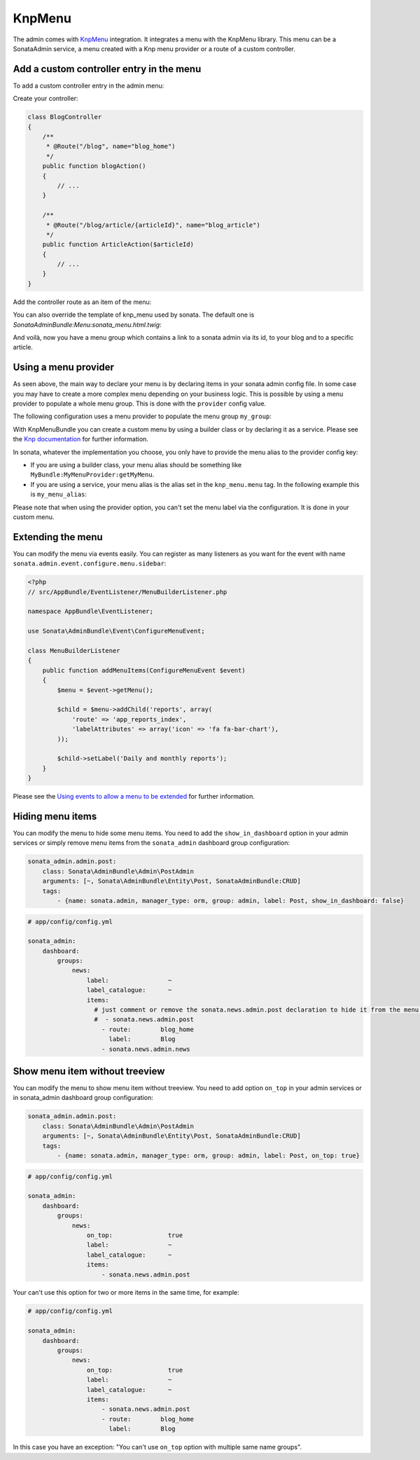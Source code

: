 KnpMenu
=======

The admin comes with `KnpMenu`_ integration.
It integrates a menu with the KnpMenu library. This menu can be a SonataAdmin service, a menu created with a Knp menu provider or a route of a custom controller.

Add a custom controller entry in the menu
-----------------------------------------

To add a custom controller entry in the admin menu:

Create your controller:

.. code-block:: php

    class BlogController
    {
        /**
         * @Route("/blog", name="blog_home")
         */
        public function blogAction()
        {
            // ...
        }

        /**
         * @Route("/blog/article/{articleId}", name="blog_article")
         */
        public function ArticleAction($articleId)
        {
            // ...
        }
    }


Add the controller route as an item of the menu:

.. configuration-block::

    .. code-block:: yaml

        # app/config/config.yml

        sonata_admin:
            dashboard:
                groups:
                    news:
                        label:                ~
                        label_catalogue:      ~
                        items:
                            - sonata.news.admin.post
                            - route:        blog_home
                              label:        Blog
                            - route:        blog_article
                              route_params: { articleId: 3 }
                              label:        Article

You can also override the template of knp_menu used by sonata. The default one is `SonataAdminBundle:Menu:sonata_menu.html.twig`:

.. configuration-block::

    .. code-block:: yaml

        # app/config/config.yml

        sonata_admin:
            templates:
                knp_menu_template:           ApplicationAdminBundle:Menu:custom_knp_menu.html.twig

And voilà, now you have a menu group which contains a link to a sonata admin via its id, to your blog and to a specific article.

Using a menu provider
---------------------

As seen above, the main way to declare your menu is by declaring items in your sonata admin config file. In some case you may have to create a more complex menu depending on your business logic. This is possible by using a menu provider to populate a whole menu group. This is done with the ``provider`` config value.

The following configuration uses a menu provider to populate the menu group ``my_group``:

.. configuration-block::

    .. code-block:: yaml

        # app/config/config.yml

        sonata_admin:
            dashboard:
                groups:
                    my_group:
                        provider:        'MyBundle:MyMenuProvider:getMyMenu'
                        icon:            '<i class="fa fa-edit"></i>'

With KnpMenuBundle you can create a custom menu by using a builder class or by declaring it as a service. Please see the `Knp documentation`_ for further information.

In sonata, whatever the implementation you choose, you only have to provide the menu alias to the provider config key:

* If you are using a builder class, your menu alias should be something like ``MyBundle:MyMenuProvider:getMyMenu``.
* If you are using a service, your menu alias is the alias set in the ``knp_menu.menu`` tag. In the following example this is ``my_menu_alias``:

.. configuration-block::

    .. code-block:: xml

        <service id="my_menu_provider" class="MyBundle/MyDirectory/MyMenuProvider">
            <tag name="knp_menu.menu" alias="my_menu_alias" />
        </service>

Please note that when using the provider option, you can't set the menu label via the configuration. It is done in your custom menu.

Extending the menu
------------------

You can modify the menu via events easily. You can register as many listeners as you want for the event with name ``sonata.admin.event.configure.menu.sidebar``:

.. code-block:: php

    <?php
    // src/AppBundle/EventListener/MenuBuilderListener.php

    namespace AppBundle\EventListener;

    use Sonata\AdminBundle\Event\ConfigureMenuEvent;

    class MenuBuilderListener
    {
        public function addMenuItems(ConfigureMenuEvent $event)
        {
            $menu = $event->getMenu();

            $child = $menu->addChild('reports', array(
                'route' => 'app_reports_index',
                'labelAttributes' => array('icon' => 'fa fa-bar-chart'),
            ));

            $child->setLabel('Daily and monthly reports');
        }
    }

.. configuration-block::

    .. code-block:: yaml

        # src/AppBundle/Resources/config/services.yml

        services:
            app.menu_listener:
                class: AppBundle\EventListener\MenuBuilderListener
                tags:
                    - { name: kernel.event_listener, event: sonata.admin.event.configure.menu.sidebar, method: addMenuItems }

Please see the `Using events to allow a menu to be extended`_ for further information.

Hiding menu items
-----------------

You can modify the menu to hide some menu items. You need to add the ``show_in_dashboard`` option in
your admin services or simply remove menu items from the ``sonata_admin`` dashboard group configuration:

.. code-block:: yaml

    sonata_admin.admin.post:
        class: Sonata\AdminBundle\Admin\PostAdmin
        arguments: [~, Sonata\AdminBundle\Entity\Post, SonataAdminBundle:CRUD]
        tags:
            - {name: sonata.admin, manager_type: orm, group: admin, label: Post, show_in_dashboard: false}

.. code-block:: yaml

    # app/config/config.yml

    sonata_admin:
        dashboard:
            groups:
                news:
                    label:                ~
                    label_catalogue:      ~
                    items:
                      # just comment or remove the sonata.news.admin.post declaration to hide it from the menu.
                      #  - sonata.news.admin.post
                        - route:        blog_home
                          label:        Blog
                        - sonata.news.admin.news

Show menu item without treeview
-------------------------------

You can modify the menu to show menu item without treeview. You need to add option ``on_top`` in your admin services
or in sonata_admin dashboard group configuration:

.. code-block:: yaml

    sonata_admin.admin.post:
        class: Sonata\AdminBundle\Admin\PostAdmin
        arguments: [~, Sonata\AdminBundle\Entity\Post, SonataAdminBundle:CRUD]
        tags:
            - {name: sonata.admin, manager_type: orm, group: admin, label: Post, on_top: true}

.. code-block:: yaml

    # app/config/config.yml

    sonata_admin:
        dashboard:
            groups:
                news:
                    on_top:               true
                    label:                ~
                    label_catalogue:      ~
                    items:
                        - sonata.news.admin.post

Your can't use this option for two or more items in the same time, for example:

.. code-block:: yaml

    # app/config/config.yml

    sonata_admin:
        dashboard:
            groups:
                news:
                    on_top:               true
                    label:                ~
                    label_catalogue:      ~
                    items:
                        - sonata.news.admin.post
                        - route:        blog_home
                          label:        Blog

In this case you have an exception: "You can't use ``on_top`` option with multiple same name groups".

.. _KnpMenu: https://github.com/KnpLabs/KnpMenu
.. _Knp documentation: http://symfony.com/doc/current/bundles/KnpMenuBundle/index.html#create-your-first-menu
.. _Using events to allow a menu to be extended: http://symfony.com/doc/master/bundles/KnpMenuBundle/events.html
